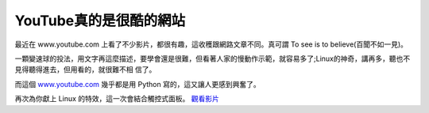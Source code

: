 YouTube真的是很酷的網站
================================================================================

最近在 www.youtube.com 上看了不少影片，都很有趣，這收穫跟網路文章不同。真可謂
To see is to believe(百聞不如一見)。

一顆變速球的投法，用文字再這麼描述，要學會還是很難，但看著人家的慢動作示範，就容易多了;Linux的神奇，講再多，聽也不見得聽得進去，但用看的，就很難不相
信了。

而這個 `www.youtube.com`_ 幾乎都是用 Python 寫的，這又讓人更感到興奮了。

再次為你獻上 Linux 的特效，這一次會結合觸控式面板。 `觀看影片`_

.. _www.youtube.com: http://www.youtube.com/
.. _觀看影片: http://www.youtube.com/watch?v=Yx9FgLr9oTk


.. author:: default
.. categories:: chinese
.. tags:: linux
.. comments::